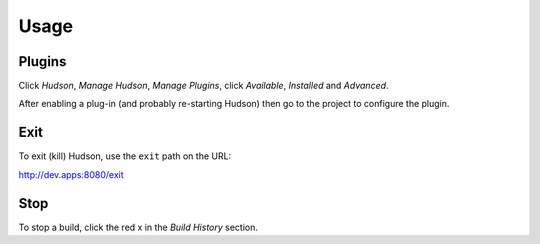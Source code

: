 Usage
*****

Plugins
=======

Click *Hudson*, *Manage Hudson*, *Manage Plugins*, click *Available*,
*Installed* and *Advanced*.

After enabling a plug-in (and probably re-starting Hudson) then go to the
project to configure the plugin.

Exit
====

To exit (kill) Hudson, use the ``exit`` path on the URL:

http://dev.apps:8080/exit

Stop
====

To stop a build, click the red x in the *Build History* section.

